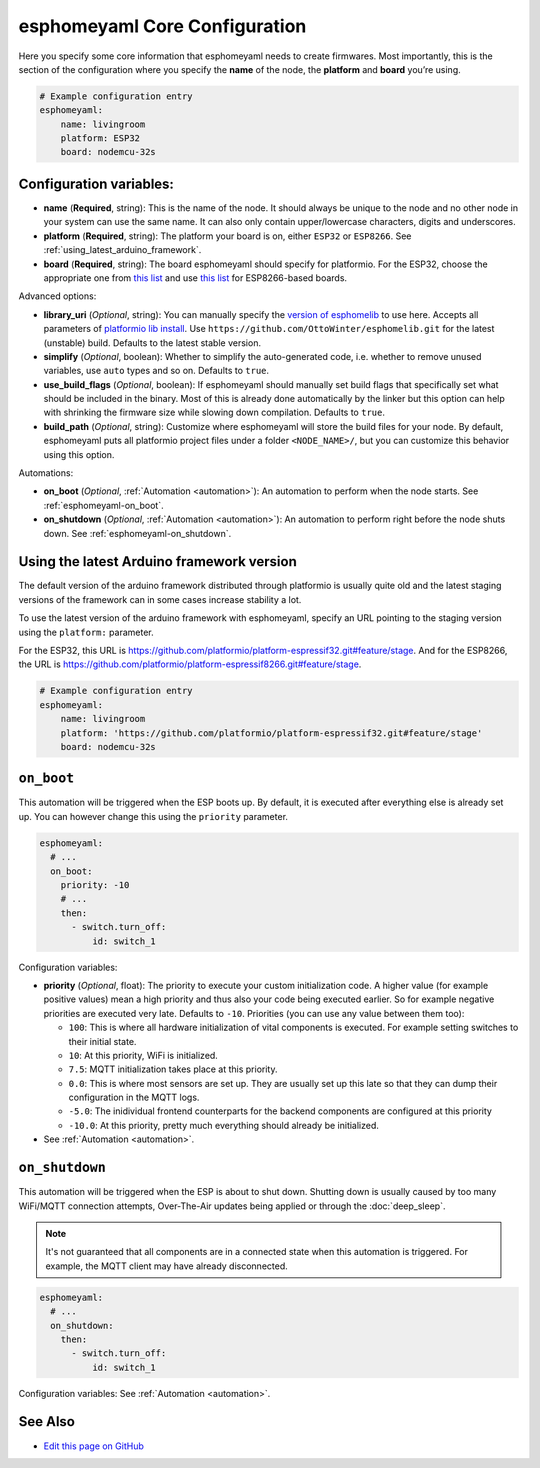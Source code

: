 esphomeyaml Core Configuration
==============================

Here you specify some core information that esphomeyaml needs to create
firmwares. Most importantly, this is the section of the configuration
where you specify the **name** of the node, the **platform** and
**board** you’re using.

.. code:: yaml

    # Example configuration entry
    esphomeyaml:
        name: livingroom
        platform: ESP32
        board: nodemcu-32s

Configuration variables:
------------------------

- **name** (**Required**, string): This is the name of the node. It
  should always be unique to the node and no other node in your system
  can use the same name. It can also only contain upper/lowercase
  characters, digits and underscores.
- **platform** (**Required**, string): The platform your board is on,
  either ``ESP32`` or ``ESP8266``. See :ref:`using_latest_arduino_framework`.
- **board** (**Required**, string): The board esphomeyaml should
  specify for platformio. For the ESP32, choose the appropriate one
  from `this list <http://docs.platformio.org/en/latest/platforms/espressif32.html#boards>`__
  and use `this list <http://docs.platformio.org/en/latest/platforms/espressif8266.html#boards>`__
  for ESP8266-based boards.

Advanced options:

- **library_uri** (*Optional*, string): You can manually specify the
  `version of esphomelib <https://github.com/OttoWinter/esphomelib/releases>`__ to
  use here. Accepts all parameters of `platformio lib
  install <http://docs.platformio.org/en/latest/userguide/lib/cmd_install.html#id2>`__.
  Use ``https://github.com/OttoWinter/esphomelib.git`` for the latest
  (unstable) build. Defaults to the latest stable version.
- **simplify** (*Optional*, boolean): Whether to simplify the
  auto-generated code, i.e. whether to remove unused variables, use
  ``auto`` types and so on. Defaults to ``true``.
- **use_build_flags** (*Optional*, boolean): If esphomeyaml should manually set
  build flags that specifically set what should be included in the binary. Most of
  this is already done automatically by the linker but this option can help with
  shrinking the firmware size while slowing down compilation. Defaults to ``true``.
- **build_path** (*Optional*, string): Customize where esphomeyaml will store the build files
  for your node. By default, esphomeyaml puts all platformio project files under a folder ``<NODE_NAME>/``,
  but you can customize this behavior using this option.

Automations:

- **on_boot** (*Optional*, :ref:`Automation <automation>`): An automation to perform
  when the node starts. See :ref:`esphomeyaml-on_boot`.
- **on_shutdown** (*Optional*, :ref:`Automation <automation>`): An automation to perform
  right before the node shuts down. See :ref:`esphomeyaml-on_shutdown`.

.. _using_latest_arduino_framework:

Using the latest Arduino framework version
------------------------------------------

The default version of the arduino framework distributed through platformio is usually quite old
and the latest staging versions of the framework can in some cases increase stability a lot.

To use the latest version of the arduino framework with esphomeyaml, specify an URL pointing to
the staging version using the ``platform:`` parameter.

For the ESP32, this URL is https://github.com/platformio/platform-espressif32.git#feature/stage.
And for the ESP8266, the URL is https://github.com/platformio/platform-espressif8266.git#feature/stage.

.. code:: yaml

    # Example configuration entry
    esphomeyaml:
        name: livingroom
        platform: 'https://github.com/platformio/platform-espressif32.git#feature/stage'
        board: nodemcu-32s

.. _esphomeyaml-on_boot:

``on_boot``
-----------

This automation will be triggered when the ESP boots up. By default, it is executed after everything else
is already set up. You can however change this using the ``priority`` parameter.

.. code:: yaml

    esphomeyaml:
      # ...
      on_boot:
        priority: -10
        # ...
        then:
          - switch.turn_off:
              id: switch_1

Configuration variables:

- **priority** (*Optional*, float): The priority to execute your custom initialization code. A higher value (for example
  positive values) mean a high priority and thus also your code being executed earlier. So for example negative priorities
  are executed very late. Defaults to ``-10``. Priorities (you can use any value between them too):

  - ``100``: This is where all hardware initialization of vital components is executed. For example setting switches
    to their initial state.
  - ``10``: At this priority, WiFi is initialized.
  - ``7.5``: MQTT initialization takes place at this priority.
  - ``0.0``: This is where most sensors are set up. They are usually set up this late so that they can dump their
    configuration in the MQTT logs.
  - ``-5.0``: The inidividual frontend counterparts for the backend components are configured at this priority
  - ``-10.0``: At this priority, pretty much everything should already be initialized.

- See :ref:`Automation <automation>`.

.. _esphomeyaml-on_shutdown:

``on_shutdown``
---------------

This automation will be triggered when the ESP is about to shut down. Shutting down is usually caused by
too many WiFi/MQTT connection attempts, Over-The-Air updates being applied or through the :doc:`deep_sleep`.

.. note::

    It's not guaranteed that all components are in a connected state when this automation is triggered. For
    example, the MQTT client may have already disconnected.

.. code:: yaml

    esphomeyaml:
      # ...
      on_shutdown:
        then:
          - switch.turn_off:
              id: switch_1

Configuration variables: See :ref:`Automation <automation>`.

See Also
--------

- `Edit this page on GitHub <https://github.com/OttoWinter/esphomedocs/blob/current/esphomeyaml/components/esphomeyaml.rst>`__
